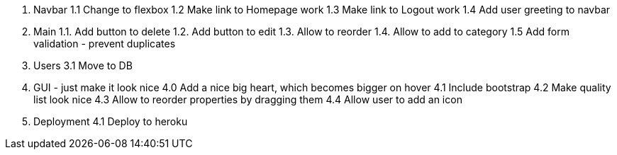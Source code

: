 1. Navbar
  1.1 Change to flexbox
  1.2 Make link to Homepage work
  1.3 Make link to Logout work
  1.4 Add user greeting to navbar

2. Main
  1.1. Add button to delete
  1.2. Add button to edit
  1.3. Allow to reorder
  1.4. Allow to add to category
  1.5  Add form validation - prevent duplicates

3. Users
 3.1 Move to DB

4. GUI - just make it look nice
  4.0 Add a nice big heart, which becomes bigger on hover
  4.1 Include bootstrap
  4.2 Make quality list look nice
  4.3 Allow to reorder properties by dragging them
  4.4 Allow user to add an icon

4. Deployment
 4.1 Deploy to heroku